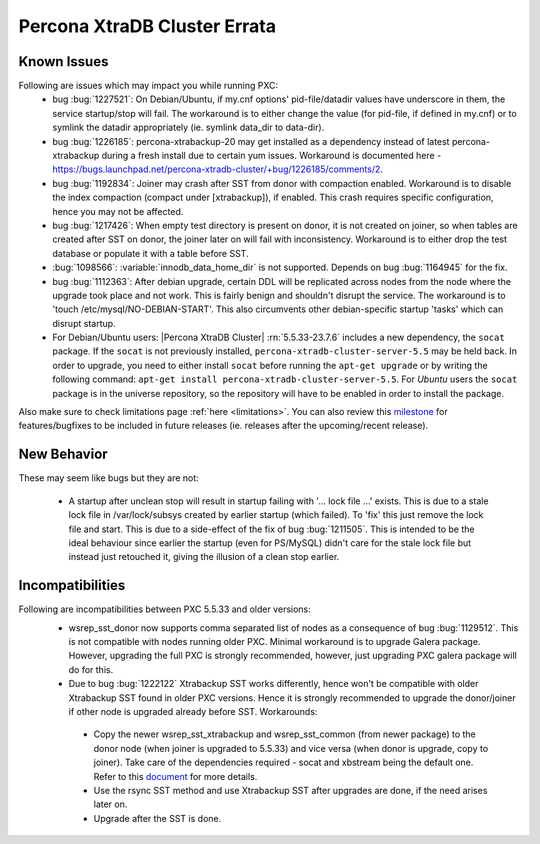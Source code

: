 .. _Errata:

====================================
 Percona XtraDB Cluster Errata
====================================

Known Issues
-------------

Following are issues which may impact you while running PXC:
 - bug :bug:`1227521`: On Debian/Ubuntu, if my.cnf options' pid-file/datadir values have underscore in them, the service startup/stop will fail. The workaround is to either change the value (for pid-file, if defined in my.cnf) or to symlink the datadir appropriately (ie. symlink data_dir to data-dir).
 - bug :bug:`1226185`: percona-xtrabackup-20 may get installed as a dependency instead of latest percona-xtrabackup during a fresh install due to certain yum issues. Workaround is documented here - https://bugs.launchpad.net/percona-xtradb-cluster/+bug/1226185/comments/2.
 - bug :bug:`1192834`: Joiner may crash after SST from donor with compaction enabled. Workaround is to disable the index compaction (compact under [xtrabackup]), if enabled. This crash requires specific configuration, hence you may not be affected.
 - bug :bug:`1217426`: When empty test directory is present on donor, it is not created on joiner, so when tables are created after SST on donor, the joiner later on will fail with inconsistency. Workaround is to either drop the test database or populate it with a table before SST.
 - :bug:`1098566`: :variable:`innodb_data_home_dir` is not supported. Depends on bug :bug:`1164945` for the fix.
 - bug :bug:`1112363`: After debian upgrade, certain DDL will be replicated across nodes from the node where the upgrade took place and not work. This is fairly benign and shouldn't disrupt the service. The workaround is to 'touch /etc/mysql/NO-DEBIAN-START'. This also circumvents other debian-specific startup 'tasks' which can disrupt startup.
 - For Debian/Ubuntu users: |Percona XtraDB Cluster| :rn:`5.5.33-23.7.6` includes a new dependency, the ``socat`` package. If the ``socat`` is not previously installed, ``percona-xtradb-cluster-server-5.5`` may be held back. In order to upgrade, you need to either install ``socat`` before running the ``apt-get upgrade`` or by writing the following command: ``apt-get install percona-xtradb-cluster-server-5.5``. For *Ubuntu* users the ``socat`` package is in the universe repository, so the repository will have to be enabled in order to install the package.


Also make sure to check limitations page :ref:`here <limitations>`. You can also review this `milestone <https://launchpad.net/percona-xtradb-cluster/+milestone/future-5.5>`_ for features/bugfixes to be included in future releases (ie. releases after the upcoming/recent release).


New Behavior
-------------

These may seem like bugs but they are not:

 - A startup after unclean stop will result in startup failing with '... lock file ...' exists. This is due to a stale lock file in /var/lock/subsys created by earlier startup (which failed). To 'fix' this just remove the lock file and start. This is due to a side-effect of the fix of bug :bug:`1211505`. This is intended to be the ideal behaviour since earlier the startup (even for PS/MySQL) didn't care for the stale lock file but instead just retouched it, giving the illusion of a clean stop earlier.


Incompatibilities
-------------------

Following are incompatibilities between PXC 5.5.33 and older versions:
 - wsrep_sst_donor now supports comma separated list of nodes as a consequence of bug :bug:`1129512`. This is not compatible with nodes running older PXC. Minimal workaround is to upgrade Galera package. However, upgrading the full PXC is strongly recommended, however, just upgrading PXC galera package will do for this.
 - Due to bug :bug:`1222122` Xtrabackup SST works differently, hence won't be compatible with older Xtrabackup SST found in older PXC versions. Hence it is strongly recommended to upgrade the donor/joiner if other node is upgraded already before SST. Workarounds:

  * Copy the newer wsrep_sst_xtrabackup and wsrep_sst_common (from newer package) to the donor node (when joiner is upgraded to 5.5.33) and vice versa (when donor is upgrade, copy to joiner). Take care of the dependencies required - socat and xbstream being the default one. Refer to this `document <http://www.percona.com/doc/percona-xtradb-cluster/manual/xtrabackup_sst.html>`_ for more details.
  * Use the rsync SST method and use Xtrabackup SST after upgrades are done, if the need arises later on.
  * Upgrade after the SST is done.

